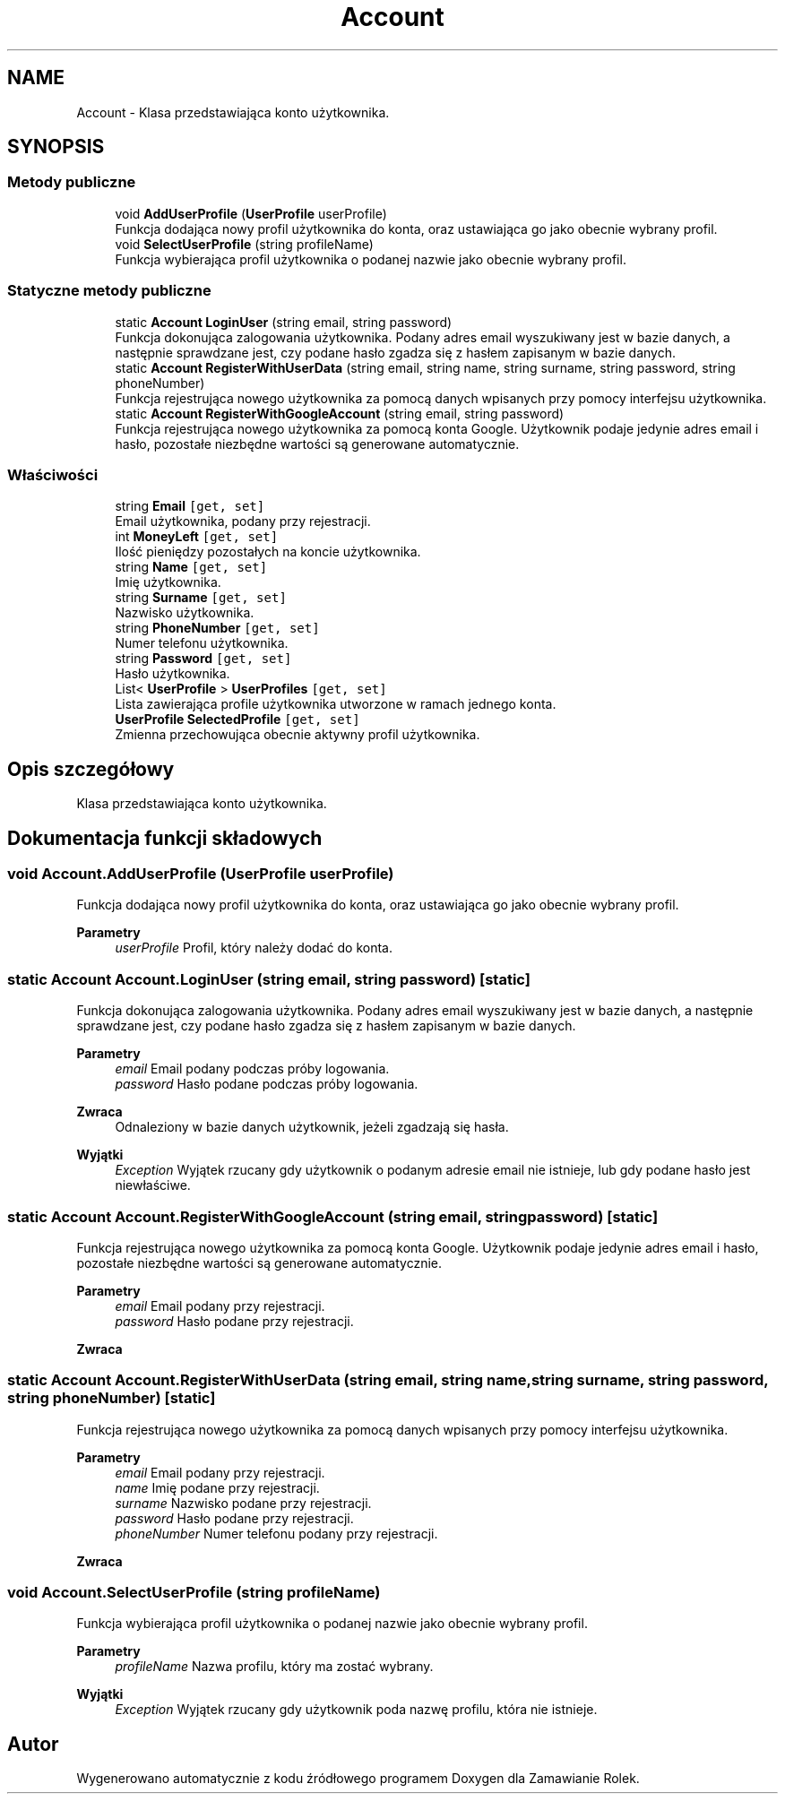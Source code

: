 .TH "Account" 3 "Śr, 26 sty 2022" "Zamawianie Rolek" \" -*- nroff -*-
.ad l
.nh
.SH NAME
Account \- Klasa przedstawiająca konto użytkownika\&.  

.SH SYNOPSIS
.br
.PP
.SS "Metody publiczne"

.in +1c
.ti -1c
.RI "void \fBAddUserProfile\fP (\fBUserProfile\fP userProfile)"
.br
.RI "Funkcja dodająca nowy profil użytkownika do konta, oraz ustawiająca go jako obecnie wybrany profil\&. "
.ti -1c
.RI "void \fBSelectUserProfile\fP (string profileName)"
.br
.RI "Funkcja wybierająca profil użytkownika o podanej nazwie jako obecnie wybrany profil\&. "
.in -1c
.SS "Statyczne metody publiczne"

.in +1c
.ti -1c
.RI "static \fBAccount\fP \fBLoginUser\fP (string email, string password)"
.br
.RI "Funkcja dokonująca zalogowania użytkownika\&. Podany adres email wyszukiwany jest w bazie danych, a następnie sprawdzane jest, czy podane hasło zgadza się z hasłem zapisanym w bazie danych\&. "
.ti -1c
.RI "static \fBAccount\fP \fBRegisterWithUserData\fP (string email, string name, string surname, string password, string phoneNumber)"
.br
.RI "Funkcja rejestrująca nowego użytkownika za pomocą danych wpisanych przy pomocy interfejsu użytkownika\&. "
.ti -1c
.RI "static \fBAccount\fP \fBRegisterWithGoogleAccount\fP (string email, string password)"
.br
.RI "Funkcja rejestrująca nowego użytkownika za pomocą konta Google\&. Użytkownik podaje jedynie adres email i hasło, pozostałe niezbędne wartości są generowane automatycznie\&. "
.in -1c
.SS "Właściwości"

.in +1c
.ti -1c
.RI "string \fBEmail\fP\fC [get, set]\fP"
.br
.RI "Email użytkownika, podany przy rejestracji\&. "
.ti -1c
.RI "int \fBMoneyLeft\fP\fC [get, set]\fP"
.br
.RI "Ilość pieniędzy pozostałych na koncie użytkownika\&. "
.ti -1c
.RI "string \fBName\fP\fC [get, set]\fP"
.br
.RI "Imię użytkownika\&. "
.ti -1c
.RI "string \fBSurname\fP\fC [get, set]\fP"
.br
.RI "Nazwisko użytkownika\&. "
.ti -1c
.RI "string \fBPhoneNumber\fP\fC [get, set]\fP"
.br
.RI "Numer telefonu użytkownika\&. "
.ti -1c
.RI "string \fBPassword\fP\fC [get, set]\fP"
.br
.RI "Hasło użytkownika\&. "
.ti -1c
.RI "List< \fBUserProfile\fP > \fBUserProfiles\fP\fC [get, set]\fP"
.br
.RI "Lista zawierająca profile użytkownika utworzone w ramach jednego konta\&. "
.ti -1c
.RI "\fBUserProfile\fP \fBSelectedProfile\fP\fC [get, set]\fP"
.br
.RI "Zmienna przechowująca obecnie aktywny profil użytkownika\&. "
.in -1c
.SH "Opis szczegółowy"
.PP 
Klasa przedstawiająca konto użytkownika\&. 
.SH "Dokumentacja funkcji składowych"
.PP 
.SS "void Account\&.AddUserProfile (\fBUserProfile\fP userProfile)"

.PP
Funkcja dodająca nowy profil użytkownika do konta, oraz ustawiająca go jako obecnie wybrany profil\&. 
.PP
\fBParametry\fP
.RS 4
\fIuserProfile\fP Profil, który należy dodać do konta\&.
.RE
.PP

.SS "static \fBAccount\fP Account\&.LoginUser (string email, string password)\fC [static]\fP"

.PP
Funkcja dokonująca zalogowania użytkownika\&. Podany adres email wyszukiwany jest w bazie danych, a następnie sprawdzane jest, czy podane hasło zgadza się z hasłem zapisanym w bazie danych\&. 
.PP
\fBParametry\fP
.RS 4
\fIemail\fP Email podany podczas próby logowania\&.
.br
\fIpassword\fP Hasło podane podczas próby logowania\&.
.RE
.PP
\fBZwraca\fP
.RS 4
Odnaleziony w bazie danych użytkownik, jeżeli zgadzają się hasła\&.
.RE
.PP
\fBWyjątki\fP
.RS 4
\fIException\fP Wyjątek rzucany gdy użytkownik o podanym adresie email nie istnieje, lub gdy podane hasło jest niewłaściwe\&.
.RE
.PP

.SS "static \fBAccount\fP Account\&.RegisterWithGoogleAccount (string email, string password)\fC [static]\fP"

.PP
Funkcja rejestrująca nowego użytkownika za pomocą konta Google\&. Użytkownik podaje jedynie adres email i hasło, pozostałe niezbędne wartości są generowane automatycznie\&. 
.PP
\fBParametry\fP
.RS 4
\fIemail\fP Email podany przy rejestracji\&.
.br
\fIpassword\fP Hasło podane przy rejestracji\&.
.RE
.PP
\fBZwraca\fP
.RS 4
.RE
.PP

.SS "static \fBAccount\fP Account\&.RegisterWithUserData (string email, string name, string surname, string password, string phoneNumber)\fC [static]\fP"

.PP
Funkcja rejestrująca nowego użytkownika za pomocą danych wpisanych przy pomocy interfejsu użytkownika\&. 
.PP
\fBParametry\fP
.RS 4
\fIemail\fP Email podany przy rejestracji\&.
.br
\fIname\fP Imię podane przy rejestracji\&.
.br
\fIsurname\fP Nazwisko podane przy rejestracji\&.
.br
\fIpassword\fP Hasło podane przy rejestracji\&.
.br
\fIphoneNumber\fP Numer telefonu podany przy rejestracji\&.
.RE
.PP
\fBZwraca\fP
.RS 4
.RE
.PP

.SS "void Account\&.SelectUserProfile (string profileName)"

.PP
Funkcja wybierająca profil użytkownika o podanej nazwie jako obecnie wybrany profil\&. 
.PP
\fBParametry\fP
.RS 4
\fIprofileName\fP Nazwa profilu, który ma zostać wybrany\&.
.RE
.PP
\fBWyjątki\fP
.RS 4
\fIException\fP Wyjątek rzucany gdy użytkownik poda nazwę profilu, która nie istnieje\&.
.RE
.PP


.SH "Autor"
.PP 
Wygenerowano automatycznie z kodu źródłowego programem Doxygen dla Zamawianie Rolek\&.
